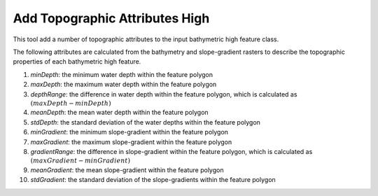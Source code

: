 Add Topographic Attributes High
-------------------------------


This tool add a number of topographic attributes to the input bathymetric high feature class.

The following attributes are calculated from the bathymetry and slope-gradient rasters to describe the topographic properties of each bathymetric high feature.

1. *minDepth*: the minimum water depth within the feature polygon
2. *maxDepth*: the maximum water depth within the feature polygon
3. *depthRange*: the difference in water depth within the feature polygon, which is calculated as :math:`(maxDepth - minDepth)`
4. *meanDepth*: the mean water depth within the feature polygon
5. *stdDepth*: the standard deviation of the water depths within the feature polygon
6. *minGradient*: the minimum slope-gradient within the feature polygon
7. *maxGradient*: the maximum slope-gradient within the feature polygon
8. *gradientRange*: the difference in slope-gradient within the feature polygon, which is calculated as :math:`(maxGradient - minGradient)`
9. *meanGradient*: the mean slope-gradient within the feature polygon
10. *stdGradient*: the standard deviation of the slope-gradients within the feature polygon


.. image:: images/topographic_attributes1.png
   :align: center
